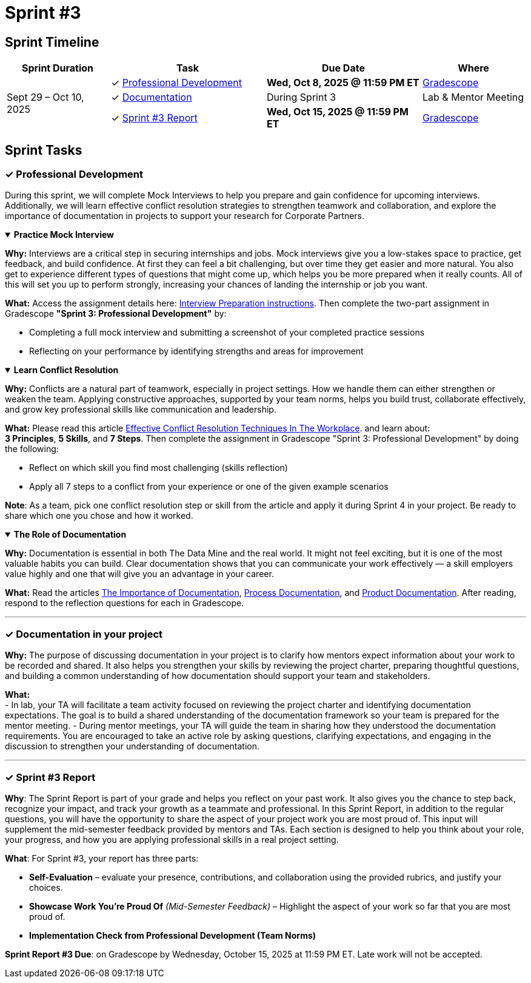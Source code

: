 = Sprint #3


== Sprint Timeline

[cols="2,3,3,2", options="header"]
|===
| Sprint Duration | Task | Due Date | Where

.3+| Sept 29 – Oct 10, 2025

| ✓ <<professional-development, Professional Development>>
| **Wed, Oct 8, 2025 @ 11:59 PM ET**
| link:https://www.gradescope.com/[Gradescope]

| ✓ <<documentation, Documentation>>
| During Sprint 3
| Lab & Mentor Meeting

| ✓ <<sprint3-report, Sprint #3 Report>>
| **Wed, Oct 15, 2025 @ 11:59 PM ET**
| link:https://www.gradescope.com/[Gradescope]
|===

== Sprint Tasks

[[professional-development]]
=== &#10003; Professional Development

During this sprint, we will complete Mock Interviews to help you prepare and gain confidence for upcoming interviews. Additionally, we will learn effective conflict resolution strategies to strengthen teamwork and collaboration, and explore the importance of documentation in projects to support your research for Corporate Partners.

.**Practice Mock Interview**
[%collapsible%open]
====

*Why:* Interviews are a critical step in securing internships and jobs. Mock interviews give you a low-stakes space to practice, get feedback, and build confidence. At first they can feel a bit challenging, but over time they get easier and more natural. You also get to experience different types of questions that might come up, which helps you be more prepared when it really counts. All of this will set you up to perform strongly, increasing your chances of landing the internship or job you want.

*What:* Access the assignment details here: link:https://the-examples-book.com/crp/students/interview_prep#assignment-sprint-3-professional-development[Interview Preparation instructions]. Then complete the two-part assignment in Gradescope *"Sprint 3: Professional Development"* by:  

- Completing a full mock interview and submitting a screenshot of your completed practice sessions  
- Reflecting on your performance by identifying strengths and areas for improvement

====

.**Learn Conflict Resolution**
[%collapsible%open]
====
*Why:* Conflicts are a natural part of teamwork, especially in project settings. How we handle them can either strengthen or weaken the team. Applying constructive approaches, supported by your team norms, helps you build trust, collaborate effectively, and grow key professional skills like communication and leadership.

*What:*  Please read this article link:https://www.wellable.co/blog/conflict-resolution-techniques-in-the-workplace/[Effective Conflict Resolution Techniques In The Workplace]. and learn about: +
**3 Principles**, **5 Skills**, and **7 Steps**. Then complete the assignment in Gradescope "Sprint 3: Professional Development" by doing the following:

 - Reflect on which skill you find most challenging (skills reflection)
 - Apply all 7 steps to a conflict from your experience or one of the given example scenarios

*Note*: As a team, pick one conflict resolution step or skill from the article and apply it during Sprint 4 in your project. Be ready to share which one you chose and how it worked.

====

.**The Role of Documentation**
[%collapsible%open]
====

*Why:* Documentation is essential in both The Data Mine and the real world. It might not feel exciting, but it is one of the most valuable habits you can build. Clear documentation shows that you can communicate your work effectively — a skill employers value highly and one that will give you an advantage in your career.

*What:* Read the articles link:https://www.atlassian.com/work-management/knowledge-sharing/documentation/importance-of-documentation[The Importance of Documentation], link:https://www.atlassian.com/work-management/knowledge-sharing/documentation/process-documentation[Process Documentation], and link:https://www.atlassian.com/work-management/knowledge-sharing/documentation/product-documentation[Product Documentation]. After reading, respond to the reflection questions for each in Gradescope.

====
'''
[[documentation]]
=== &#10003; Documentation in your project

**Why:** The purpose of discussing documentation in your project is to clarify how mentors expect information about your work to be recorded and shared. It also helps you strengthen your skills by reviewing the project charter, preparing thoughtful questions, and building a common understanding of how documentation should support your team and stakeholders. 

**What:** +
- In lab, your TA will facilitate a team activity focused on reviewing the project charter and identifying documentation expectations. The goal is to build a shared understanding of the documentation framework so your team is prepared for the mentor meeting. 
- During mentor meetings, your TA will guide the team in sharing how they understood the documentation requirements. You are encouraged to take an active role by asking questions, clarifying expectations, and engaging in the discussion to strengthen your understanding of documentation.

'''

[[sprint3-report]]
=== &#10003; Sprint #3 Report

**Why**: The Sprint Report is part of your grade and helps you reflect on your past work. It also gives you the chance to step back, recognize your impact, and track your growth as a teammate and professional. In this Sprint Report, in addition to the regular questions, you will have the opportunity to share the aspect of your project work you are most proud of. This input will supplement the mid-semester feedback provided by mentors and TAs. Each section is designed to help you think about your role, your progress, and how you are applying professional skills in a real project setting.

**What**: For Sprint #3, your report has three parts:

- **Self-Evaluation** – evaluate your presence, contributions, and collaboration using the provided rubrics, and justify your choices.
- **Showcase Work You're Proud Of** _(Mid-Semester Feedback)_ – Highlight the aspect of your work so far that you are most proud of.
- **Implementation Check from Professional Development (Team Norms)** 

**Sprint Report #3 Due**: on Gradescope by Wednesday, October 15, 2025 at 11:59 PM ET. Late work will not be accepted.

